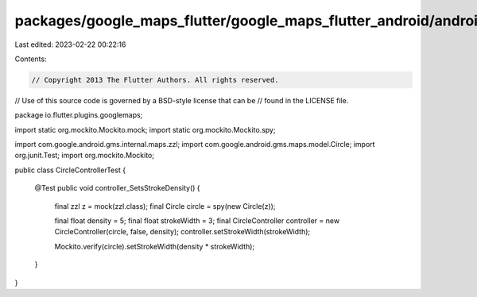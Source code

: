 packages/google_maps_flutter/google_maps_flutter_android/android/src/test/java/io/flutter/plugins/googlemaps/CircleControllerTest.java
======================================================================================================================================

Last edited: 2023-02-22 00:22:16

Contents:

.. code-block:: java

    // Copyright 2013 The Flutter Authors. All rights reserved.
// Use of this source code is governed by a BSD-style license that can be
// found in the LICENSE file.

package io.flutter.plugins.googlemaps;

import static org.mockito.Mockito.mock;
import static org.mockito.Mockito.spy;

import com.google.android.gms.internal.maps.zzl;
import com.google.android.gms.maps.model.Circle;
import org.junit.Test;
import org.mockito.Mockito;

public class CircleControllerTest {

  @Test
  public void controller_SetsStrokeDensity() {
    final zzl z = mock(zzl.class);
    final Circle circle = spy(new Circle(z));

    final float density = 5;
    final float strokeWidth = 3;
    final CircleController controller = new CircleController(circle, false, density);
    controller.setStrokeWidth(strokeWidth);

    Mockito.verify(circle).setStrokeWidth(density * strokeWidth);
  }
}


